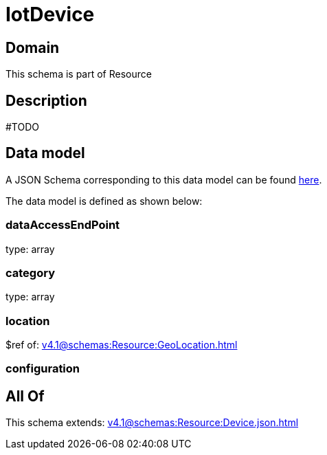 = IotDevice

[#domain]
== Domain

This schema is part of Resource

[#description]
== Description

#TODO


[#data_model]
== Data model

A JSON Schema corresponding to this data model can be found https://tmforum.org[here].

The data model is defined as shown below:


=== dataAccessEndPoint
type: array


=== category
type: array


=== location
$ref of: xref:v4.1@schemas:Resource:GeoLocation.adoc[]


=== configuration

[#all_of]
== All Of

This schema extends: xref:v4.1@schemas:Resource:Device.json.adoc[]
